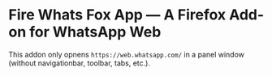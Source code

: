 * Fire Whats Fox App — A Firefox Add-on for WhatsApp Web

This addon only opnens =https://web.whatsapp.com/= in a panel window (without navigationbar, toolbar, tabs, etc.).
